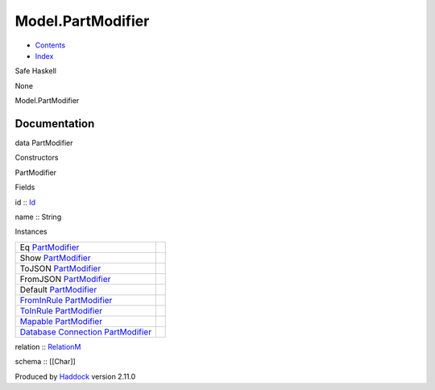 ==================
Model.PartModifier
==================

-  `Contents <index.html>`__
-  `Index <doc-index.html>`__

 

Safe Haskell

None

Model.PartModifier

Documentation
=============

data PartModifier

Constructors

PartModifier

 

Fields

id :: `Id <Model-General.html#t:Id>`__
     
name :: String
     

Instances

+-----------------------------------------------------------------------------------------------------------------------------------------------------------------+-----+
| Eq `PartModifier <Model-PartModifier.html#t:PartModifier>`__                                                                                                    |     |
+-----------------------------------------------------------------------------------------------------------------------------------------------------------------+-----+
| Show `PartModifier <Model-PartModifier.html#t:PartModifier>`__                                                                                                  |     |
+-----------------------------------------------------------------------------------------------------------------------------------------------------------------+-----+
| ToJSON `PartModifier <Model-PartModifier.html#t:PartModifier>`__                                                                                                |     |
+-----------------------------------------------------------------------------------------------------------------------------------------------------------------+-----+
| FromJSON `PartModifier <Model-PartModifier.html#t:PartModifier>`__                                                                                              |     |
+-----------------------------------------------------------------------------------------------------------------------------------------------------------------+-----+
| Default `PartModifier <Model-PartModifier.html#t:PartModifier>`__                                                                                               |     |
+-----------------------------------------------------------------------------------------------------------------------------------------------------------------+-----+
| `FromInRule <Data-InRules.html#t:FromInRule>`__ `PartModifier <Model-PartModifier.html#t:PartModifier>`__                                                       |     |
+-----------------------------------------------------------------------------------------------------------------------------------------------------------------+-----+
| `ToInRule <Data-InRules.html#t:ToInRule>`__ `PartModifier <Model-PartModifier.html#t:PartModifier>`__                                                           |     |
+-----------------------------------------------------------------------------------------------------------------------------------------------------------------+-----+
| `Mapable <Model-General.html#t:Mapable>`__ `PartModifier <Model-PartModifier.html#t:PartModifier>`__                                                            |     |
+-----------------------------------------------------------------------------------------------------------------------------------------------------------------+-----+
| `Database <Model-General.html#t:Database>`__ `Connection <Data-SqlTransaction.html#t:Connection>`__ `PartModifier <Model-PartModifier.html#t:PartModifier>`__   |     |
+-----------------------------------------------------------------------------------------------------------------------------------------------------------------+-----+

relation :: `RelationM <Data-Relation.html#t:RelationM>`__

schema :: [[Char]]

Produced by `Haddock <http://www.haskell.org/haddock/>`__ version 2.11.0
